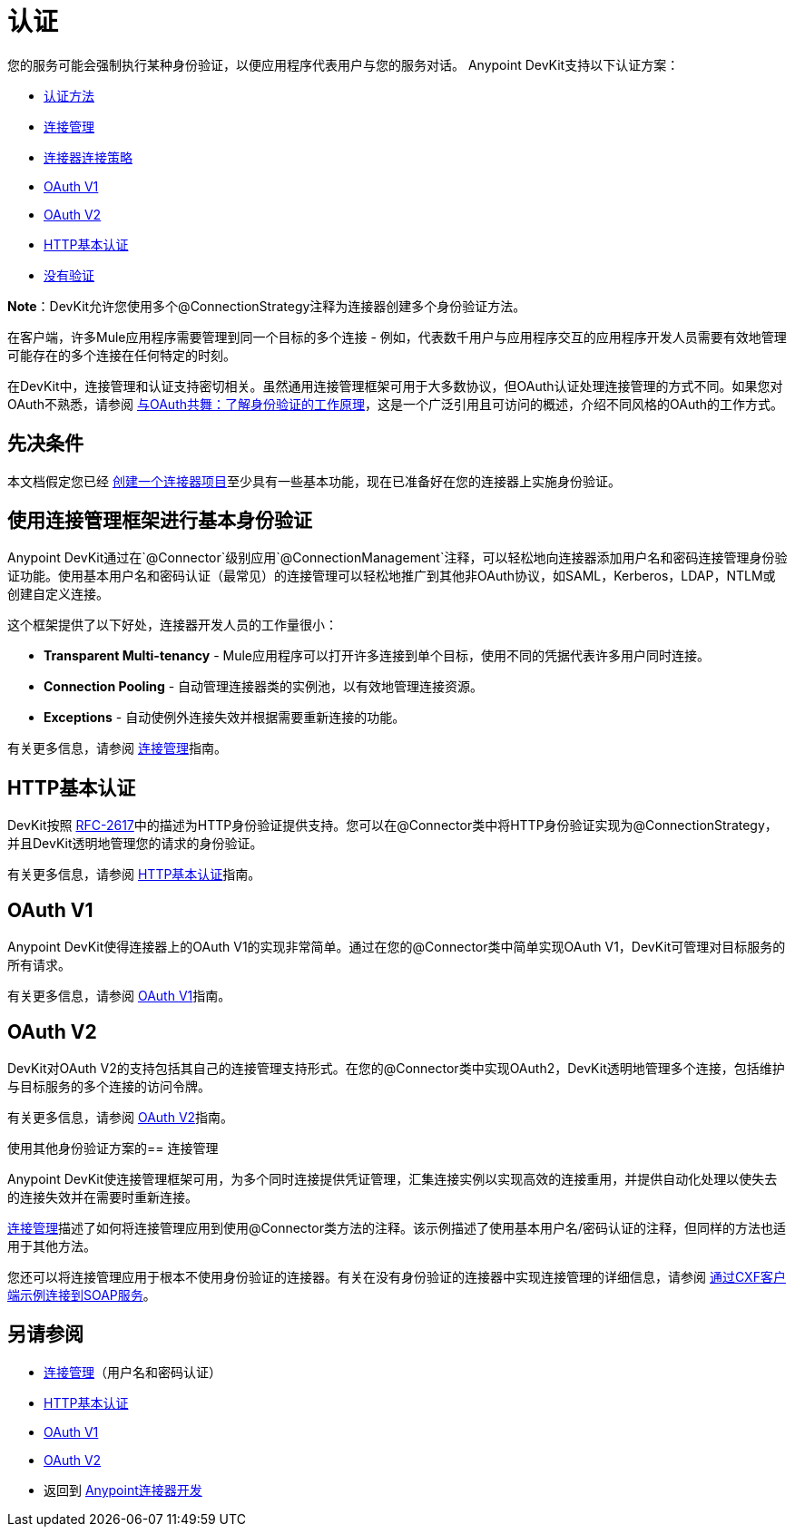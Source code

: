 = 认证
:keywords: devkit, authentication, basic authentication, connection management framework, http basic, oauth

您的服务可能会强制执行某种身份验证，以便应用程序代表用户与您的服务对话。 Anypoint DevKit支持以下认证方案：

*  link:/anypoint-connector-devkit/v/3.6/authentication-methods[认证方法]
*  link:/anypoint-connector-devkit/v/3.6/connection-management[连接管理]
*  link:/anypoint-connector-devkit/v/3.6/connector-connection-strategies[连接器连接策略]
*  link:/anypoint-connector-devkit/v/3.6/oauth-v1[OAuth V1]
*  link:/anypoint-connector-devkit/v/3.6/oauth-v2[OAuth V2]
*  link:/anypoint-connector-devkit/v/3.6/http-basic-authentication[HTTP基本认证]
*  link:/anypoint-connector-devkit/v/3.6/no-authentication[没有验证]

*Note*：DevKit允许您使用多个@ConnectionStrategy注释为连接器创建多个身份验证方法。

在客户端，许多Mule应用程序需要管理到同一个目标的多个连接 - 例如，代表数千用户与应用程序交互的应用程序开发人员需要有效地管理可能存在的多个连接在任何特定的时刻。

在DevKit中，连接管理和认证支持密切相关。虽然通用连接管理框架可用于大多数协议，但OAuth认证处理连接管理的方式不同。如果您对OAuth不熟悉，请参阅 http://www.cubrid.org/blog/dev-platform/dancing-with-oauth-understanding-how-authorization-works/[与OAuth共舞：了解身份验证的工作原理]，这是一个广泛引用且可访问的概述，介绍不同风格的OAuth的工作方式。

== 先决条件

本文档假定您已经 link:/anypoint-connector-devkit/v/3.6/creating-an-anypoint-connector-project[创建一个连接器项目]至少具有一些基本功能，现在已准备好在您的连接器上实施身份验证。

== 使用连接管理框架进行基本身份验证

Anypoint DevKit通过在`@Connector`级别应用`@ConnectionManagement`注释，可以轻松地向连接器添加用户名和密码连接管理身份验证功能。使用基本用户名和密码认证（最常见）的连接管理可以轻松地推广到其他非OAuth协议，如SAML，Kerberos，LDAP，NTLM或创建自定义连接。

这个框架提供了以下好处，连接器开发人员的工作量很小：

*  *Transparent Multi-tenancy*  -  Mule应用程序可以打开许多连接到单个目标，使用不同的凭据代表许多用户同时连接。
*  *Connection Pooling*  - 自动管理连接器类的实例池，以有效地管理连接资源。
*  *Exceptions*  - 自动使例外连接失效并根据需要重新连接的功能。

有关更多信息，请参阅 link:/anypoint-connector-devkit/v/3.6/connection-management[连接管理]指南。

==  HTTP基本认证

DevKit按照 link:https://www.ietf.org/rfc/rfc2617.txt[RFC-2617]中的描述为HTTP身份验证提供支持。您可以在@Connector类中将HTTP身份验证实现为@ConnectionStrategy，并且DevKit透明地管理您的请求的身份验证。

有关更多信息，请参阅 link:/anypoint-connector-devkit/v/3.6/http-basic-authentication[HTTP基本认证]指南。

==  OAuth V1

Anypoint DevKit使得连接器上的OAuth V1的实现非常简单。通过在您的@Connector类中简单实现OAuth V1，DevKit可管理对目标服务的所有请求。

有关更多信息，请参阅 link:/anypoint-connector-devkit/v/3.6/oauth-v1[OAuth V1]指南。

==  OAuth V2

DevKit对OAuth V2的支持包括其自己的连接管理支持形式。在您的@Connector类中实现OAuth2，DevKit透明地管理多个连接，包括维护与目标服务的多个连接的访问​​令牌。

有关更多信息，请参阅 link:/anypoint-connector-devkit/v/3.6/oauth-v2[OAuth V2]指南。

使用其他身份验证方案的== 连接管理

Anypoint DevKit使连​​接管理框架可用，为多个同时连接提供凭证管理，汇集连接实例以实现高效的连接重用，并提供自动化处理以使失去的连接失效并在需要时重新连接。

link:/anypoint-connector-devkit/v/3.6/connection-management[连接管理]描述了如何将连接管理应用到使用@Connector类方法的注释。该示例描述了使用基本用户名/密码认证的注释，但同样的方法也适用于其他方法。

您还可以将连接管理应用于根本不使用身份验证的连接器。有关在没有身份验证的连接器中实现连接管理的详细信息，请参阅 link:/anypoint-connector-devkit/v/3.6/creating-a-connector-for-a-soap-service-via-cxf-client[通过CXF客户端示例连接到SOAP服务]。

== 另请参阅

*  link:/anypoint-connector-devkit/v/3.6/connection-management[连接管理]（用户名和密码认证）
*  link:/anypoint-connector-devkit/v/3.6/http-basic-authentication[HTTP基本认证]
*  link:/anypoint-connector-devkit/v/3.6/oauth-v1[OAuth V1]
*  link:/anypoint-connector-devkit/v/3.6/oauth-v2[OAuth V2]
* 返回到 link:/anypoint-connector-devkit/v/3.6/anypoint-connector-development[Anypoint连接器开发]

